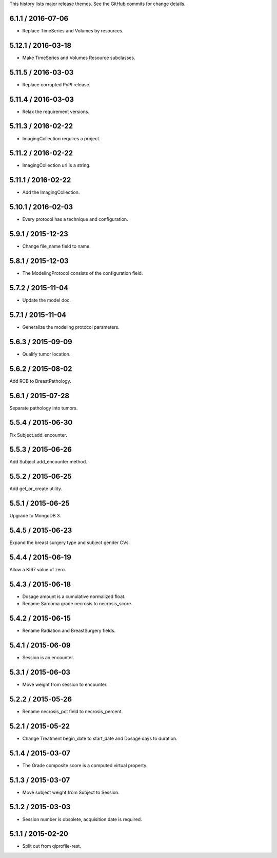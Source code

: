 This history lists major release themes. See the GitHub commits
for change details.

6.1.1 / 2016-07-06
------------------
* Replace TimeSeries and Volumes by resources.

5.12.1 / 2016-03-18
-------------------
* Make TimeSeries and Volumes Resource subclasses.

5.11.5 / 2016-03-03
-------------------
* Replace corrupted PyPI release.

5.11.4 / 2016-03-03
-------------------
* Relax the requirement versions.

5.11.3 / 2016-02-22
-------------------
* ImagingCollection requires a project.

5.11.2 / 2016-02-22
-------------------
* ImagingCollection url is a string.

5.11.1 / 2016-02-22
-------------------
* Add the ImagingCollection.

5.10.1 / 2016-02-03
-------------------
* Every protocol has a technique and configuration.

5.9.1 / 2015-12-23
------------------
* Change file_name field to name.

5.8.1 / 2015-12-03
------------------
* The ModelingProtocol consists of the configuration field.

5.7.2 / 2015-11-04
------------------
* Update the model doc.

5.7.1 / 2015-11-04
------------------
* Generalize the modeling protocol parameters.

5.6.3 / 2015-09-09
------------------
* Qualify tumor location.

5.6.2 / 2015-08-02
------------------
Add RCB to BreastPathology.

5.6.1 / 2015-07-28
------------------
Separate pathology into tumors.

5.5.4 / 2015-06-30
------------------
Fix Subject.add_encounter.

5.5.3 / 2015-06-26
------------------
Add Subject.add_encounter method.

5.5.2 / 2015-06-25
------------------
Add get_or_create utility.

5.5.1 / 2015-06-25
------------------
Upgrade to MongoDB 3.

5.4.5 / 2015-06-23
------------------
Expand the breast surgery type and subject gender CVs.

5.4.4 / 2015-06-19
------------------
Allow a KI67 value of zero.

5.4.3 / 2015-06-18
------------------
* Dosage amount is a cumulative normalized float.
* Rename Sarcoma grade necrosis to necrosis_score.

5.4.2 / 2015-06-15
------------------
* Rename Radiation and BreastSurgery fields.

5.4.1 / 2015-06-09
------------------
* Session is an encounter.

5.3.1 / 2015-06-03
------------------
* Move weight from session to encounter.

5.2.2 / 2015-05-26
------------------
* Rename necrosis_pct field to necrosis_percent.

5.2.1 / 2015-05-22
------------------
* Change Treatment begin_date to start_date and Dosage days
  to duration.

5.1.4 / 2015-03-07
------------------
* The Grade composite score is a computed virtual property.

5.1.3 / 2015-03-07
------------------
* Move subject weight from Subject to Session.

5.1.2 / 2015-03-03
------------------
* Session number is obsolete, acquisition date is required.

5.1.1 / 2015-02-20
------------------
* Split out from qiprofile-rest.
